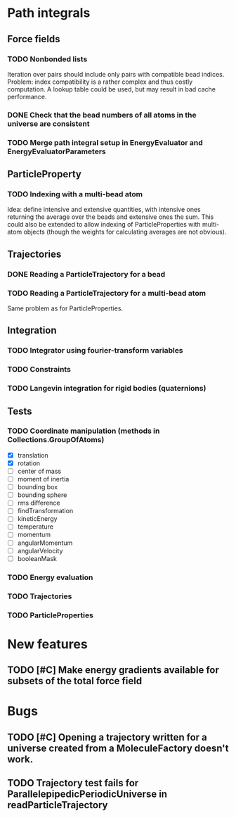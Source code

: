 * Path integrals

** Force fields

*** TODO Nonbonded lists
Iteration over pairs should include only pairs with compatible bead
indices. Problem: index compatibility is a rather complex and thus
costly computation. A lookup table could be used, but may result in
bad cache performance.

*** DONE Check that the bead numbers of all atoms in the universe are consistent

*** TODO Merge path integral setup in EnergyEvaluator and EnergyEvaluatorParameters

** ParticleProperty

*** TODO Indexing with a multi-bead atom
Idea: define intensive and extensive quantities, with intensive ones returning the
average over the beads and extensive ones the sum. This could also be extended to
allow indexing of ParticleProperties with multi-atom objects (though the weights for
calculating averages are not obvious).

** Trajectories

*** DONE Reading a ParticleTrajectory for a bead

*** TODO Reading a ParticleTrajectory for a multi-bead atom
Same problem as for ParticleProperties.

** Integration

*** TODO Integrator using fourier-transform variables

*** TODO Constraints

*** TODO Langevin integration for rigid bodies (quaternions)

** Tests

*** TODO Coordinate manipulation (methods in Collections.GroupOfAtoms)
 - [X] translation
 - [X] rotation
 - [ ] center of mass
 - [ ] moment of inertia
 - [ ] bounding box
 - [ ] bounding sphere
 - [ ] rms difference
 - [ ] findTransformation
 - [ ] kineticEnergy
 - [ ] temperature
 - [ ] momentum
 - [ ] angularMomentum
 - [ ] angularVelocity
 - [ ] booleanMask

*** TODO Energy evaluation

*** TODO Trajectories

*** TODO ParticleProperties


* New features

** TODO [#C] Make energy gradients available for subsets of the total force field


* Bugs

** TODO [#C] Opening a trajectory written for a universe created from a MoleculeFactory doesn't work.

** TODO Trajectory test fails for ParallelepipedicPeriodicUniverse in readParticleTrajectory

